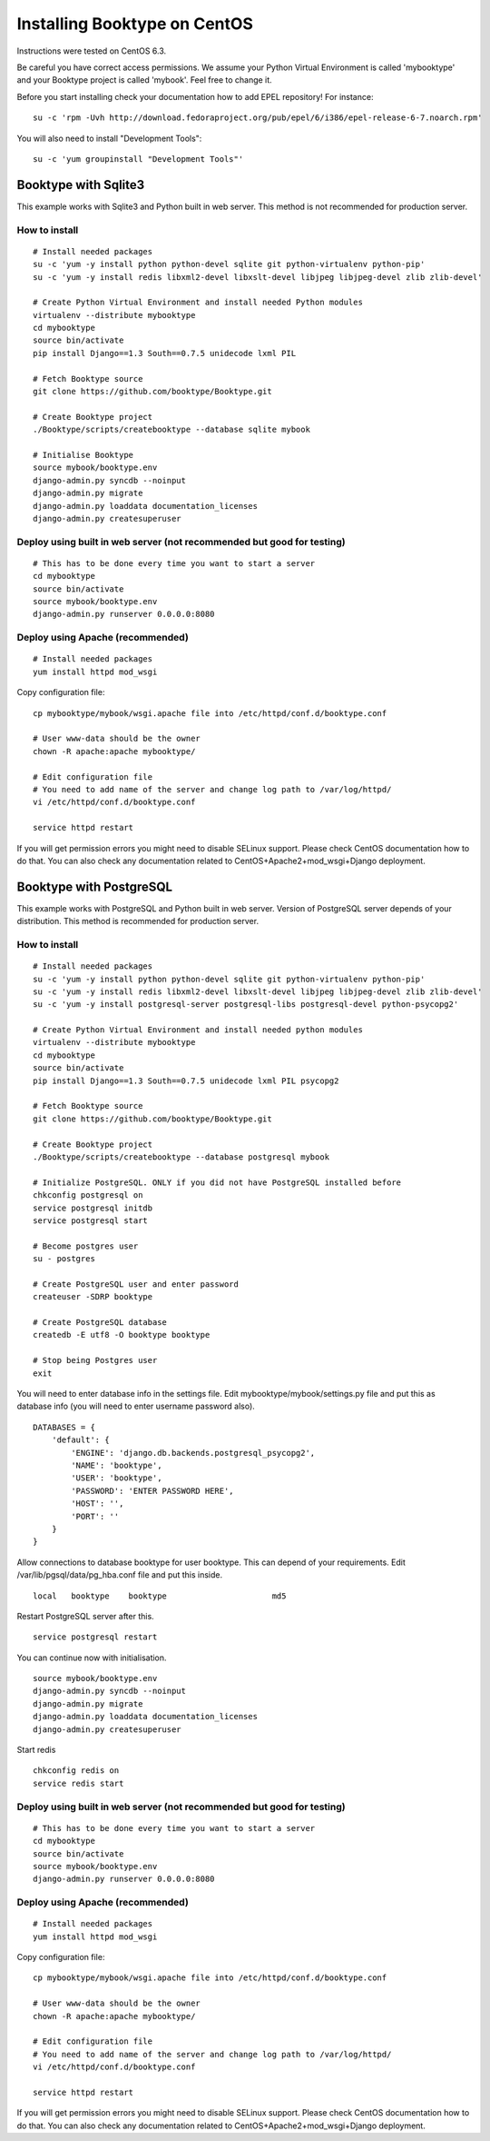 Installing Booktype on CentOS
=============================

Instructions were tested on CentOS 6.3.

Be careful you have correct access permissions. We assume your Python
Virtual Environment is called 'mybooktype' and your Booktype project is
called 'mybook'. Feel free to change it.

Before you start installing check your documentation how to add EPEL
repository! For instance:

::

    su -c 'rpm -Uvh http://download.fedoraproject.org/pub/epel/6/i386/epel-release-6-7.noarch.rpm'

You will also need to install "Development Tools":

::

    su -c 'yum groupinstall "Development Tools"'

Booktype with Sqlite3
---------------------

This example works with Sqlite3 and Python built in web server. This
method is not recommended for production server.

How to install
~~~~~~~~~~~~~~

::

    # Install needed packages 
    su -c 'yum -y install python python-devel sqlite git python-virtualenv python-pip'
    su -c 'yum -y install redis libxml2-devel libxslt-devel libjpeg libjpeg-devel zlib zlib-devel'

    # Create Python Virtual Environment and install needed Python modules
    virtualenv --distribute mybooktype
    cd mybooktype
    source bin/activate
    pip install Django==1.3 South==0.7.5 unidecode lxml PIL

    # Fetch Booktype source
    git clone https://github.com/booktype/Booktype.git

    # Create Booktype project
    ./Booktype/scripts/createbooktype --database sqlite mybook

    # Initialise Booktype
    source mybook/booktype.env
    django-admin.py syncdb --noinput
    django-admin.py migrate
    django-admin.py loaddata documentation_licenses
    django-admin.py createsuperuser

Deploy using built in web server (not recommended but good for testing)
~~~~~~~~~~~~~~~~~~~~~~~~~~~~~~~~~~~~~~~~~~~~~~~~~~~~~~~~~~~~~~~~~~~~~~~

::

    # This has to be done every time you want to start a server
    cd mybooktype
    source bin/activate
    source mybook/booktype.env
    django-admin.py runserver 0.0.0.0:8080

Deploy using Apache (recommended)
~~~~~~~~~~~~~~~~~~~~~~~~~~~~~~~~~

::

    # Install needed packages
    yum install httpd mod_wsgi

Copy configuration file:

::

    cp mybooktype/mybook/wsgi.apache file into /etc/httpd/conf.d/booktype.conf

    # User www-data should be the owner
    chown -R apache:apache mybooktype/

    # Edit configuration file
    # You need to add name of the server and change log path to /var/log/httpd/ 
    vi /etc/httpd/conf.d/booktype.conf

    service httpd restart

If you will get permission errors you might need to disable SELinux
support. Please check CentOS documentation how to do that. You can also
check any documentation related to CentOS+Apache2+mod\_wsgi+Django
deployment.

Booktype with PostgreSQL
------------------------

This example works with PostgreSQL and Python built in web server.
Version of PostgreSQL server depends of your distribution. This method
is recommended for production server.

How to install
~~~~~~~~~~~~~~

::

    # Install needed packages 
    su -c 'yum -y install python python-devel sqlite git python-virtualenv python-pip'
    su -c 'yum -y install redis libxml2-devel libxslt-devel libjpeg libjpeg-devel zlib zlib-devel'
    su -c 'yum -y install postgresql-server postgresql-libs postgresql-devel python-psycopg2'

    # Create Python Virtual Environment and install needed python modules
    virtualenv --distribute mybooktype
    cd mybooktype
    source bin/activate
    pip install Django==1.3 South==0.7.5 unidecode lxml PIL psycopg2

    # Fetch Booktype source
    git clone https://github.com/booktype/Booktype.git

    # Create Booktype project
    ./Booktype/scripts/createbooktype --database postgresql mybook

    # Initialize PostgreSQL. ONLY if you did not have PostgreSQL installed before
    chkconfig postgresql on
    service postgresql initdb
    service postgresql start

    # Become postgres user
    su - postgres

    # Create PostgreSQL user and enter password
    createuser -SDRP booktype

    # Create PostgreSQL database
    createdb -E utf8 -O booktype booktype

    # Stop being Postgres user
    exit

You will need to enter database info in the settings file. Edit
mybooktype/mybook/settings.py file and put this as database info (you
will need to enter username password also).

::

    DATABASES = {
        'default': {
            'ENGINE': 'django.db.backends.postgresql_psycopg2',
            'NAME': 'booktype',                      
            'USER': 'booktype',
            'PASSWORD': 'ENTER PASSWORD HERE',
            'HOST': '',
            'PORT': ''
        }
    }

Allow connections to database booktype for user booktype. This can
depend of your requirements. Edit /var/lib/pgsql/data/pg\_hba.conf file
and put this inside.

::

    local   booktype    booktype                      md5

Restart PostgreSQL server after this.

::

    service postgresql restart

You can continue now with initialisation.

::

    source mybook/booktype.env
    django-admin.py syncdb --noinput
    django-admin.py migrate
    django-admin.py loaddata documentation_licenses
    django-admin.py createsuperuser

Start redis

::

    chkconfig redis on
    service redis start

Deploy using built in web server (not recommended but good for testing)
~~~~~~~~~~~~~~~~~~~~~~~~~~~~~~~~~~~~~~~~~~~~~~~~~~~~~~~~~~~~~~~~~~~~~~~

::

    # This has to be done every time you want to start a server
    cd mybooktype
    source bin/activate
    source mybook/booktype.env
    django-admin.py runserver 0.0.0.0:8080

Deploy using Apache (recommended)
~~~~~~~~~~~~~~~~~~~~~~~~~~~~~~~~~

::

    # Install needed packages
    yum install httpd mod_wsgi

Copy configuration file:

::

    cp mybooktype/mybook/wsgi.apache file into /etc/httpd/conf.d/booktype.conf

    # User www-data should be the owner
    chown -R apache:apache mybooktype/

    # Edit configuration file
    # You need to add name of the server and change log path to /var/log/httpd/ 
    vi /etc/httpd/conf.d/booktype.conf

    service httpd restart

If you will get permission errors you might need to disable SELinux
support. Please check CentOS documentation how to do that. You can also
check any documentation related to CentOS+Apache2+mod\_wsgi+Django
deployment.
